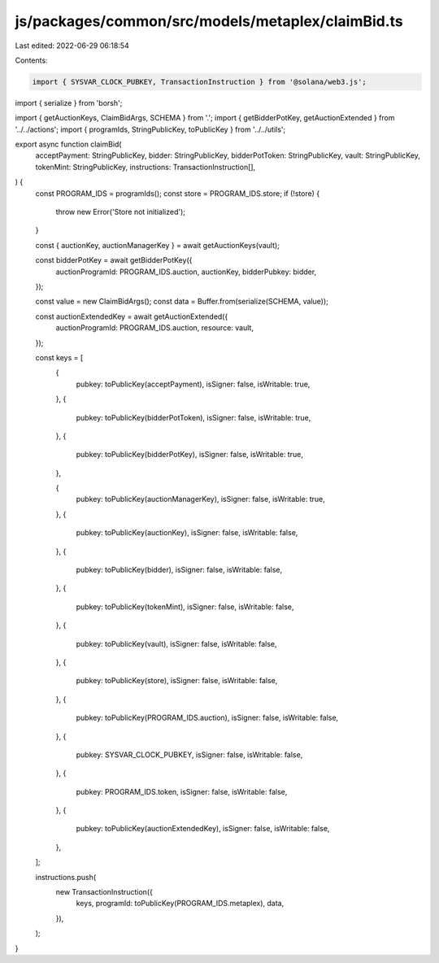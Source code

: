 js/packages/common/src/models/metaplex/claimBid.ts
==================================================

Last edited: 2022-06-29 06:18:54

Contents:

.. code-block:: ts

    import { SYSVAR_CLOCK_PUBKEY, TransactionInstruction } from '@solana/web3.js';
import { serialize } from 'borsh';

import { getAuctionKeys, ClaimBidArgs, SCHEMA } from '.';
import { getBidderPotKey, getAuctionExtended } from '../../actions';
import { programIds, StringPublicKey, toPublicKey } from '../../utils';

export async function claimBid(
  acceptPayment: StringPublicKey,
  bidder: StringPublicKey,
  bidderPotToken: StringPublicKey,
  vault: StringPublicKey,
  tokenMint: StringPublicKey,
  instructions: TransactionInstruction[],
) {
  const PROGRAM_IDS = programIds();
  const store = PROGRAM_IDS.store;
  if (!store) {
    throw new Error('Store not initialized');
  }

  const { auctionKey, auctionManagerKey } = await getAuctionKeys(vault);

  const bidderPotKey = await getBidderPotKey({
    auctionProgramId: PROGRAM_IDS.auction,
    auctionKey,
    bidderPubkey: bidder,
  });

  const value = new ClaimBidArgs();
  const data = Buffer.from(serialize(SCHEMA, value));

  const auctionExtendedKey = await getAuctionExtended({
    auctionProgramId: PROGRAM_IDS.auction,
    resource: vault,
  });

  const keys = [
    {
      pubkey: toPublicKey(acceptPayment),
      isSigner: false,
      isWritable: true,
    },
    {
      pubkey: toPublicKey(bidderPotToken),
      isSigner: false,
      isWritable: true,
    },
    {
      pubkey: toPublicKey(bidderPotKey),
      isSigner: false,
      isWritable: true,
    },

    {
      pubkey: toPublicKey(auctionManagerKey),
      isSigner: false,
      isWritable: true,
    },
    {
      pubkey: toPublicKey(auctionKey),
      isSigner: false,
      isWritable: false,
    },
    {
      pubkey: toPublicKey(bidder),
      isSigner: false,
      isWritable: false,
    },
    {
      pubkey: toPublicKey(tokenMint),
      isSigner: false,
      isWritable: false,
    },
    {
      pubkey: toPublicKey(vault),
      isSigner: false,
      isWritable: false,
    },
    {
      pubkey: toPublicKey(store),
      isSigner: false,
      isWritable: false,
    },
    {
      pubkey: toPublicKey(PROGRAM_IDS.auction),
      isSigner: false,
      isWritable: false,
    },
    {
      pubkey: SYSVAR_CLOCK_PUBKEY,
      isSigner: false,
      isWritable: false,
    },
    {
      pubkey: PROGRAM_IDS.token,
      isSigner: false,
      isWritable: false,
    },
    {
      pubkey: toPublicKey(auctionExtendedKey),
      isSigner: false,
      isWritable: false,
    },
  ];

  instructions.push(
    new TransactionInstruction({
      keys,
      programId: toPublicKey(PROGRAM_IDS.metaplex),
      data,
    }),
  );
}


